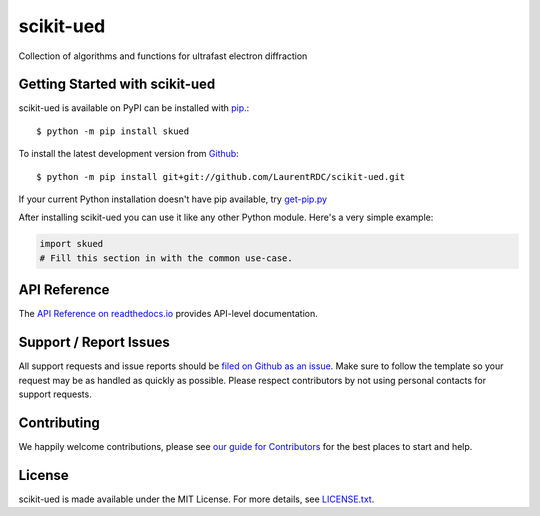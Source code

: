 scikit-ued
=======

.. image:: https://img.shields.io/travis/LaurentRDC/scikit-ued/master.svg
    :target: https://travis-ci.org/LaurentRDC/scikit-ued
    :alt: Linux and MacOS Build Status
.. image:: https://img.shields.io/appveyor/ci/LaurentRDC/scikit-ued/master.svg
    :target: https://ci.appveyor.com/project/LaurentRDC/scikit-ued
    :alt: Windows Build Status
.. image:: https://img.shields.io/codecov/c/github/LaurentRDC/scikit-ued/master.svg
    :target: https://codecov.io/gh/LaurentRDC/scikit-ued
    :alt: Test Suite Coverage
.. image:: https://img.shields.io/codeclimate/github/LaurentRDC/scikit-ued.svg
    :target: https://codeclimate.com/github/LaurentRDC/scikit-ued
    :alt: Code Health
.. image:: https://readthedocs.org/projects/skued/badge/?version=latest
    :target: http://skued.readthedocs.io
    :alt: Documentation Build Status
.. image:: https://pyup.io/repos/github/LaurentRDC/scikit-ued/shield.svg
     :target: https://pyup.io/repos/github/LaurentRDC/scikit-ued
     :alt: Dependency Versions
.. image:: https://img.shields.io/pypi/v/skued.svg
    :target: https://pypi.python.org/pypi/skued
    :alt: PyPI Version
.. image:: https://img.shields.io/badge/say-thanks-ff69b4.svg
    :target: https://saythanks.io/to/LaurentRDC
    :alt: Say Thanks to the Maintainers

Collection of algorithms and functions for ultrafast electron diffraction

Getting Started with scikit-ued
----------------------------

scikit-ued is available on PyPI can be installed with `pip <https://pip.pypa.io>`_.::

    $ python -m pip install skued

To install the latest development version from `Github <https://github.com/LaurentRDC/scikit-ued>`_::

    $ python -m pip install git+git://github.com/LaurentRDC/scikit-ued.git


If your current Python installation doesn't have pip available, try `get-pip.py <bootstrap.pypa.io>`_

After installing scikit-ued you can use it like any other Python module.
Here's a very simple example:

.. code-block:: python

    import skued
    # Fill this section in with the common use-case.

API Reference
-------------

The `API Reference on readthedocs.io <http://skued.readthedocs.io>`_ provides API-level documentation.

Support / Report Issues
-----------------------

All support requests and issue reports should be
`filed on Github as an issue <https://github.com/LaurentRDC/scikit-ued/issues>`_.
Make sure to follow the template so your request may be as handled as quickly as possible.
Please respect contributors by not using personal contacts for support requests.

Contributing
------------

We happily welcome contributions, please see `our guide for Contributors <http://skued.readthedocs.io/en/latest/contributing.html>`_ for the best places to start and help.

License
-------

scikit-ued is made available under the MIT License. For more details, see `LICENSE.txt <https://github.com/LaurentRDC/scikit-ued/blob/master/LICENSE.txt>`_.

